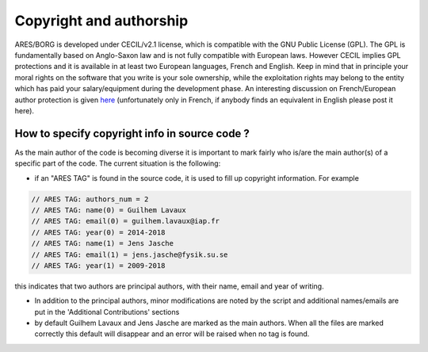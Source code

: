 Copyright and authorship
========================

ARES/BORG is developed under CECIL/v2.1 license, which is compatible
with the GNU Public License (GPL). The GPL is fundamentally based on
Anglo-Saxon law and is not fully compatible with European laws. However
CECIL implies GPL protections and it is available in at least two
European languages, French and English. Keep in mind that in principle
your moral rights on the software that you write is your sole ownership,
while the exploitation rights may belong to the entity which has paid
your salary/equipment during the development phase. An interesting
discussion on French/European author protection is given
`here <http://isidora.cnrs.fr/IMG/pdf/2014-07-07_-_Droit_d_auteur_des_chercheurs_Logiciels_Bases_de_Donne_es_et_Archives_Ouvertes_-_Grenoble_ssc.pdf>`__
(unfortunately only in French, if anybody finds an equivalent in English
please post it here).

How to specify copyright info in source code ?
----------------------------------------------

As the main author of the code is becoming diverse it is important to
mark fairly who is/are the main author(s) of a specific part of the
code. The current situation is the following:

-  if an "ARES TAG" is found in the source code, it is used to fill up
   copyright information. For example

.. code:: c++

   // ARES TAG: authors_num = 2
   // ARES TAG: name(0) = Guilhem Lavaux
   // ARES TAG: email(0) = guilhem.lavaux@iap.fr
   // ARES TAG: year(0) = 2014-2018
   // ARES TAG: name(1) = Jens Jasche
   // ARES TAG: email(1) = jens.jasche@fysik.su.se
   // ARES TAG: year(1) = 2009-2018

this indicates that two authors are principal authors, with their name,
email and year of writing.

-  In addition to the principal authors, minor modifications are noted
   by the script and additional names/emails are put in the 'Additional
   Contributions' sections
-  by default Guilhem Lavaux and Jens Jasche are marked as the main
   authors. When all the files are marked correctly this default will
   disappear and an error will be raised when no tag is found.
